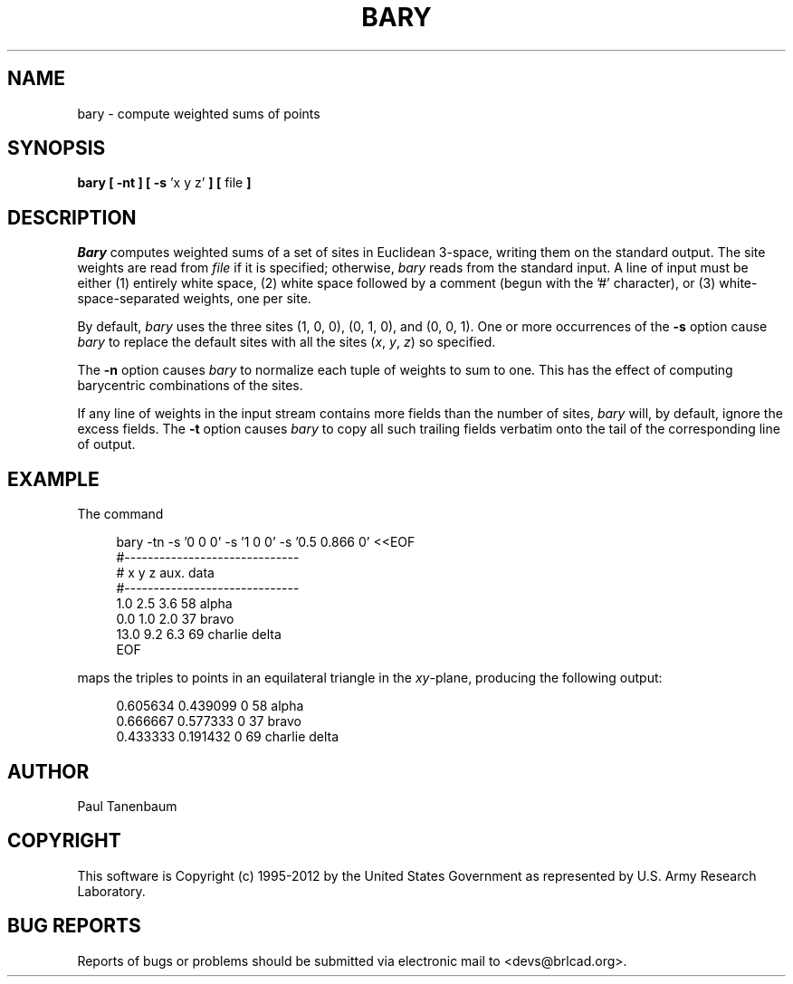 .TH BARY 1 BRL-CAD
.\"                         B A R Y . 1
.\" BRL-CAD
.\"
.\" Copyright (c) 1995-2012 United States Government as represented by
.\" the U.S. Army Research Laboratory.
.\"
.\" Redistribution and use in source (Docbook format) and 'compiled'
.\" forms (PDF, PostScript, HTML, RTF, etc.), with or without
.\" modification, are permitted provided that the following conditions
.\" are met:
.\"
.\" 1. Redistributions of source code (Docbook format) must retain the
.\" above copyright notice, this list of conditions and the following
.\" disclaimer.
.\"
.\" 2. Redistributions in compiled form (transformed to other DTDs,
.\" converted to PDF, PostScript, HTML, RTF, and other formats) must
.\" reproduce the above copyright notice, this list of conditions and
.\" the following disclaimer in the documentation and/or other
.\" materials provided with the distribution.
.\"
.\" 3. The name of the author may not be used to endorse or promote
.\" products derived from this documentation without specific prior
.\" written permission.
.\"
.\" THIS DOCUMENTATION IS PROVIDED BY THE AUTHOR ``AS IS'' AND ANY
.\" EXPRESS OR IMPLIED WARRANTIES, INCLUDING, BUT NOT LIMITED TO, THE
.\" IMPLIED WARRANTIES OF MERCHANTABILITY AND FITNESS FOR A PARTICULAR
.\" PURPOSE ARE DISCLAIMED. IN NO EVENT SHALL THE AUTHOR BE LIABLE FOR
.\" ANY DIRECT, INDIRECT, INCIDENTAL, SPECIAL, EXEMPLARY, OR
.\" CONSEQUENTIAL DAMAGES (INCLUDING, BUT NOT LIMITED TO, PROCUREMENT
.\" OF SUBSTITUTE GOODS OR SERVICES; LOSS OF USE, DATA, OR PROFITS; OR
.\" BUSINESS INTERRUPTION) HOWEVER CAUSED AND ON ANY THEORY OF
.\" LIABILITY, WHETHER IN CONTRACT, STRICT LIABILITY, OR TORT
.\" (INCLUDING NEGLIGENCE OR OTHERWISE) ARISING IN ANY WAY OUT OF THE
.\" USE OF THIS DOCUMENTATION, EVEN IF ADVISED OF THE POSSIBILITY OF
.\" SUCH DAMAGE.
.\"
.\".\".\"
.\" Set the interparagraph spacing to 1 (default is 0.4)
.PD 1v
.\"
.\" The man page begins...
.\"
.SH NAME
bary \- compute weighted sums of points
.SH SYNOPSIS
.BR "bary  [ -nt ] [ -s " "'x y z'" " ] [ " "file" " ] "
.SH DESCRIPTION
.I Bary
computes weighted sums of a set of sites in Euclidean 3-space,
writing them on the standard output.
The site weights are read from
.I file
if it is specified;
otherwise,
.I bary
reads from the standard input.
A line of input must be either
(1) entirely white space,
(2) white space followed by a comment (begun with the '#' character),
or (3) white-space-separated weights, one per site.

By default,
.I bary
uses the three sites (1, 0, 0), (0, 1, 0), and (0, 0, 1).
One or more occurrences of the
.B -s
option cause
.I bary
to replace
the default sites with all the sites
(\fIx\fR, \fIy\fR, \fIz\fR)
.\".RI "(" "x" ", " "y" ", " "z" ")" " " "huh?"
so specified.

The
.B -n
option causes
.I bary
to normalize each tuple of weights to sum to one.
This has the effect of computing
barycentric combinations of the sites.

If any line of weights in the input stream
contains more fields than the number of sites,
.I bary
will, by default,
ignore the excess fields.
The
.B -t
option causes
.I bary
to copy all such trailing fields verbatim onto the tail of
the corresponding line of output.

.SH EXAMPLE
The command

.nf
.in +4
bary -tn -s '0 0 0' -s '1 0 0' -s '0.5 0.866 0' <<EOF
#------------------------------
# x   y   z     aux. data
#------------------------------
 1.0 2.5 3.6    58 alpha
 0.0 1.0 2.0    37 bravo
13.0 9.2 6.3    69 charlie delta
EOF
.in -4
.fi

maps the triples to points in an equilateral triangle in the \fIxy\fR-plane,
producing the following output:

.nf
.in +4
0.605634 0.439099 0    58 alpha
0.666667 0.577333 0    37 bravo
0.433333 0.191432 0    69 charlie delta
.in -4
.fi

.SH AUTHOR
Paul Tanenbaum

.SH COPYRIGHT
This software is Copyright (c) 1995-2012 by the United States
Government as represented by U.S. Army Research Laboratory.

.SH "BUG REPORTS"
Reports of bugs or problems should be submitted via electronic
mail to <devs@brlcad.org>.
